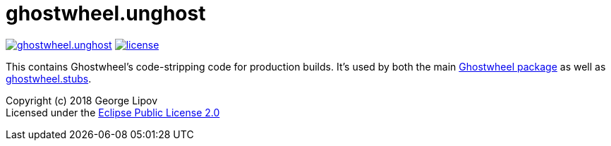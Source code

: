 # ghostwheel.unghost
:linkattrs:
:toc:
:toc-placement!:
:hardbreaks:
:sectanchors:
ifdef::env-github[]
:imagesdir: https://gnl.gitlab.io/images
:tip-caption: :bulb:
:note-caption: :information_source:
:important-caption: :heavy_exclamation_mark:
:caution-caption: :fire:
:warning-caption: :warning:
endif::[]
ifndef::env-github[]
:imagesdir: ../gnl.gitlab.io/public/images
endif::[]

image:https://img.shields.io/clojars/v/gnl/ghostwheel.unghost.svg[link=https://clojars.org/gnl/ghostwheel.unghost] image:license.svg[link=https://choosealicense.com/licenses/epl-2.0]

This contains Ghostwheel's code-stripping code for production builds. It's used by both the main link:https://github.com/gnl/ghostwheel[Ghostwheel package] as well as link:https://github.com/gnl/ghostwheel.stubs[ghostwheel.stubs].

Copyright (c) 2018 George Lipov +
Licensed under the link:https://choosealicense.com/licenses/epl-2.0/[Eclipse Public License 2.0]

